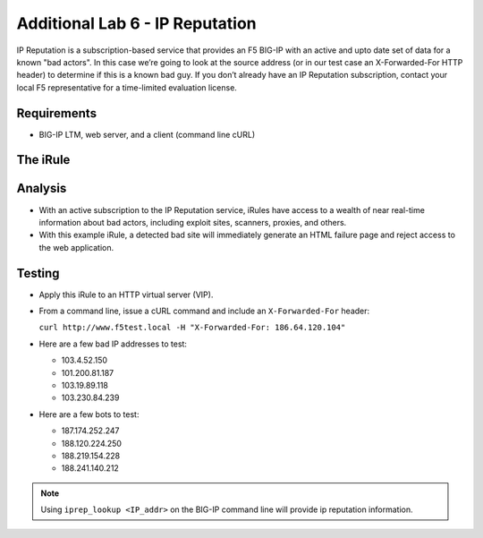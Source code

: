 Additional Lab 6 - IP Reputation
--------------------------------

IP Reputation is a subscription-based service that provides an F5 BIG-IP
with an active and upto date set of data for a known "bad actors". In 
this case we’re going to look at the source address (or in our test case 
an X-Forwarded-For HTTP header) to determine if this is a known bad guy. 
If you don’t already have an IP Reputation subscription, contact your local 
F5 representative for a time-limited evaluation license.

Requirements
~~~~~~~~~~~~

-  BIG-IP LTM, web server, and a client (command line cURL)

The iRule
~~~~~~~~~

.. code-block:: tcl
   :linenos:

   when HTTP_REQUEST {
       # Use [HTTP::header values "X-Forwarded-For"] for testing
       #set iprep_categories [IP::reputation [IP::client_addr]]
       set iprep_categories [IP::reputation [HTTP::header values "X-Forwarded-For"]]
       set is_reject 0
       if { $iprep_categories contains "Windows Exploits" } {
           set is_reject 1
       }
       if { $iprep_categories contains "Web Attacks" } { 
           set is_reject 1
       }
       if { $iprep_categories contains "Scanners" } { 
           set is_reject 1
       }
       if { $iprep_categories contains "Proxy" } { 
           set is_reject 1
       }
       if { $is_reject } {
           log local0. "Attempted access from malicious IP address [HTTP::header values "X-Forwarded-For"]($iprep_categories) - rejected" 
           HTTP::respond 200 content "<HTML><HEAD><TITLE>Rejected Request</TITLE></HEAD><BODY>The request was rejected   . <BR>Attempted access from malicious IP address</BODY></HTML>"
       }
   }


Analysis
~~~~~~~~

-  With an active subscription to the IP Reputation service, iRules have
   access to a wealth of near real-time information about bad actors,
   including exploit sites, scanners, proxies, and others.

-  With this example iRule, a detected bad site will immediately
   generate an HTML failure page and reject access to the web
   application.

Testing
~~~~~~~

- Apply this iRule to an HTTP virtual server (VIP).

- From a command line, issue a cURL command and include an ``X-Forwarded-For`` header:

  ``curl http://www.f5test.local -H "X-Forwarded-For: 186.64.120.104"``

- Here are a few bad IP addresses to test:

  - 103.4.52.150
  - 101.200.81.187
  - 103.19.89.118
  - 103.230.84.239

- Here are a few bots to test:

  - 187.174.252.247
  - 188.120.224.250
  - 188.219.154.228
  - 188.241.140.212

.. NOTE:: Using ``iprep_lookup <IP_addr>`` on the BIG-IP command line
   will provide ip reputation information.
